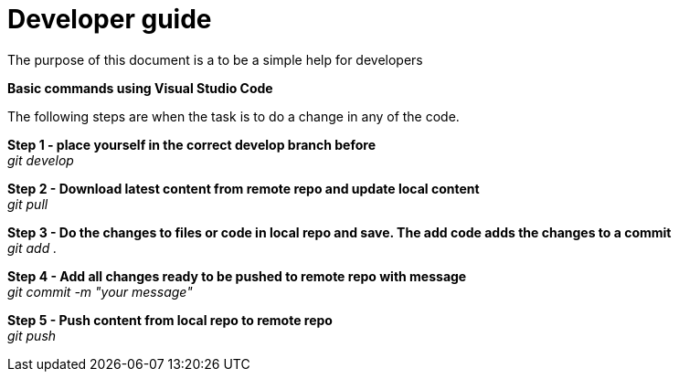 :hardbreaks:

= Developer guide
:sectnums:

The purpose of this document is a to be a simple help for developers

// ////////////////////////////////////////////////////////////
:sectnums:
*Basic commands using Visual Studio Code*

The following steps are when the task is to do a change in any of the code. 

*Step 1 - place yourself in the correct develop branch before*
_git develop_

*Step 2 - Download latest content from remote repo and update local content*
_git pull_

*Step 3 - Do the changes to files or code in local repo and save. The add code adds the changes to a commit*
_git add ._

*Step 4 - Add all changes ready to be pushed to remote repo with message*
_git commit -m "your message"_

*Step 5 - Push content from local repo to remote repo*
_git push_


